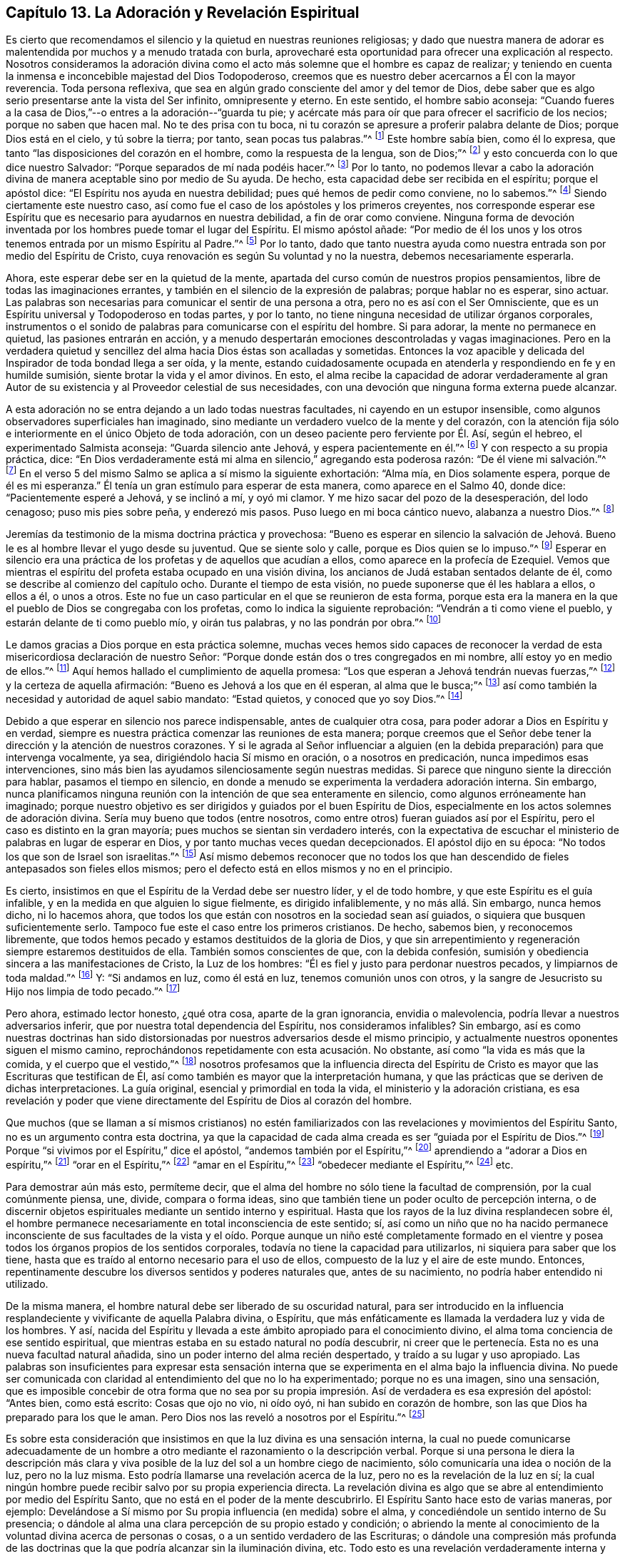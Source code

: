 == Capítulo 13. La Adoración y Revelación Espiritual

Es cierto que recomendamos el silencio y la quietud en nuestras reuniones religiosas;
y dado que nuestra manera de adorar es malentendida
por muchos y a menudo tratada con burla,
aprovecharé esta oportunidad para ofrecer una explicación al respecto.
Nosotros consideramos la adoración divina como el
acto más solemne que el hombre es capaz de realizar;
y teniendo en cuenta la inmensa e inconcebible majestad del Dios Todopoderoso,
creemos que es nuestro deber acercarnos a Él con la mayor reverencia.
Toda persona reflexiva, que sea en algún grado consciente del amor y del temor de Dios,
debe saber que es algo serio presentarse ante la vista del Ser infinito,
omnipresente y eterno.
En este sentido, el hombre sabio aconseja:
"`Cuando fueres a la casa de Dios,`"--o entres a la adoración--"`guarda tu pie;
y acércate más para oír que para ofrecer el sacrificio de los necios;
porque no saben que hacen mal.
No te des prisa con tu boca,
ni tu corazón se apresure a proferir palabra delante de Dios;
porque Dios está en el cielo, y tú sobre la tierra; por tanto,
sean pocas tus palabras.`"^
footnote:[Eclesiastés 5:1-2]
Este hombre sabía bien, como él lo expresa,
que tanto "`las disposiciones del corazón en el hombre, como la respuesta de la lengua,
son de Dios;`"^
footnote:[Proverbios 16:1, Traducción Literal del Inglés]
y esto concuerda con lo que dice nuestro Salvador:
"`Porque separados de mí nada podéis hacer.`"^
footnote:[Juan 15:5]
Por lo tanto,
no podemos llevar a cabo la adoración divina de manera
aceptable sino por medio de Su ayuda.
De hecho, esta capacidad debe ser recibida en el espíritu; porque el apóstol dice:
"`El Espíritu nos ayuda en nuestra debilidad; pues qué hemos de pedir como conviene,
no lo sabemos.`"^
footnote:[Romanos 8:26]
Siendo ciertamente este nuestro caso,
así como fue el caso de los apóstoles y los primeros creyentes,
nos corresponde esperar ese Espíritu que es necesario para ayudarnos en nuestra debilidad,
a fin de orar como conviene.
Ninguna forma de devoción inventada por los hombres puede tomar el lugar del Espíritu.
El mismo apóstol añade:
"`Por medio de él los unos y los otros tenemos entrada por un mismo Espíritu al Padre.`"^
footnote:[Efesios 2:18]
Por lo tanto,
dado que tanto nuestra ayuda como nuestra entrada son por medio del Espíritu de Cristo,
cuya renovación es según Su voluntad y no la nuestra, debemos necesariamente esperarla.

Ahora, este esperar debe ser en la quietud de la mente,
apartada del curso común de nuestros propios pensamientos,
libre de todas las imaginaciones errantes,
y también en el silencio de la expresión de palabras; porque hablar no es esperar,
sino actuar.
Las palabras son necesarias para comunicar el sentir de una persona a otra,
pero no es así con el Ser Omnisciente,
que es un Espíritu universal y Todopoderoso en todas partes, y por lo tanto,
no tiene ninguna necesidad de utilizar órganos corporales,
instrumentos o el sonido de palabras para comunicarse con el espíritu del hombre.
Si para adorar, la mente no permanece en quietud, las pasiones entrarán en acción,
y a menudo despertarán emociones descontroladas y vagas imaginaciones.
Pero en la verdadera quietud y sencillez del alma hacia Dios éstas son acalladas y sometidas.
Entonces la voz apacible y delicada del Inspirador de toda bondad llega a ser oída,
y la mente,
estando cuidadosamente ocupada en atenderla y respondiendo en fe y en humilde sumisión,
siente brotar la vida y el amor divinos.
En esto,
el alma recibe la capacidad de adorar verdaderamente al gran Autor
de su existencia y al Proveedor celestial de sus necesidades,
con una devoción que ninguna forma externa puede alcanzar.

A esta adoración no se entra dejando a un lado todas nuestras facultades,
ni cayendo en un estupor insensible,
como algunos observadores superficiales han imaginado,
sino mediante un verdadero vuelco de la mente y del corazón,
con la atención fija sólo e interiormente en el único Objeto de toda adoración,
con un deseo paciente pero ferviente por Él. Así, según el hebreo,
el experimentado Salmista aconseja: "`Guarda silencio ante Jehová,
y espera pacientemente en él.`"^
footnote:[Salmos 37:7, Traducción Literal del Hebreo]
Y con respecto a su propia práctica, dice:
"`En Dios verdaderamente está mi alma en silencio,`" agregando esta poderosa razón:
"`De él viene mi salvación.`"^
footnote:[Salmos 62:1, Traducción Literal del Hebreo]
En el verso 5 del mismo Salmo se aplica a sí mismo la siguiente exhortación: "`Alma mía,
en Dios solamente espera, porque de él es mi esperanza.`"
Él tenía un gran estímulo para esperar de esta manera, como aparece en el Salmo 40,
donde dice: "`Pacientemente esperé a Jehová, y se inclinó a mí, y oyó mi clamor.
Y me hizo sacar del pozo de la desesperación, del lodo cenagoso;
puso mis pies sobre peña, y enderezó mis pasos.
Puso luego en mi boca cántico nuevo, alabanza a nuestro Dios.`"^
footnote:[Salmos 40:1-3]

Jeremías da testimonio de la misma doctrina práctica y provechosa:
"`Bueno es esperar en silencio la salvación de Jehová.
Bueno le es al hombre llevar el yugo desde su juventud.
Que se siente solo y calle, porque es Dios quien se lo impuso.`"^
footnote:[Lamentación 3:26-28]
Esperar en silencio era una práctica de los profetas y de aquellos que acudían a ellos,
como aparece en la profecía de Ezequiel.
Vemos que mientras el espíritu del profeta estaba ocupado en una visión divina,
los ancianos de Judá estaban sentados delante de él,
como se describe al comienzo del capítulo ocho.
Durante el tiempo de esta visión, no puede suponerse que él les hablara a ellos,
o ellos a él, o unos a otros.
Este no fue un caso particular en el que se reunieron de esta forma,
porque esta era la manera en la que el pueblo de Dios se congregaba con los profetas,
como lo indica la siguiente reprobación: "`Vendrán a ti como viene el pueblo,
y estarán delante de ti como pueblo mío, y oirán tus palabras,
y no las pondrán por obra.`"^
footnote:[Ezequiel 33:31]

Le damos gracias a Dios porque en esta práctica solemne,
muchas veces hemos sido capaces de reconocer la verdad
de esta misericordiosa declaración de nuestro Señor:
"`Porque donde están dos o tres congregados en mi nombre,
allí estoy yo en medio de ellos.`"^
footnote:[Mateos 18:20]
Aquí hemos hallado el cumplimiento de aquella promesa:
"`Los que esperan a Jehová tendrán nuevas fuerzas,`"^
footnote:[Isaías 40:31]
y la certeza de aquella afirmación: "`Bueno es Jehová a los que en él esperan,
al alma que le busca;`"^
footnote:[Lamentaciones 3:25]
así como también la necesidad y autoridad de aquel sabio mandato: "`Estad quietos,
y conoced que yo soy Dios.`"^
footnote:[Salmos 46:10]

Debido a que esperar en silencio nos parece indispensable, antes de cualquier otra cosa,
para poder adorar a Dios en Espíritu y en verdad,
siempre es nuestra práctica comenzar las reuniones de esta manera;
porque creemos que el Señor debe tener la dirección y la atención de nuestros corazones.
Y si le agrada al Señor influenciar a alguien (en
la debida preparación) para que intervenga vocalmente,
ya sea, dirigiéndolo hacia Sí mismo en oración, o a nosotros en predicación,
nunca impedimos esas intervenciones,
sino más bien las ayudamos silenciosamente según nuestras medidas.
Si parece que ninguno siente la dirección para hablar, pasamos el tiempo en silencio,
en donde a menudo se experimenta la verdadera adoración interna.
Sin embargo,
nunca planificamos ninguna reunión con la intención de que sea enteramente en silencio,
como algunos erróneamente han imaginado;
porque nuestro objetivo es ser dirigidos y guiados por el buen Espíritu de Dios,
especialmente en los actos solemnes de adoración divina.
Sería muy bueno que todos (entre nosotros,
como entre otros) fueran guiados así por el Espíritu,
pero el caso es distinto en la gran mayoría;
pues muchos se sientan sin verdadero interés,
con la expectativa de escuchar el ministerio de palabras en lugar de esperar en Dios,
y por tanto muchas veces quedan decepcionados.
El apóstol dijo en su época: "`No todos los que son de Israel son israelitas.`"^
footnote:[Romanos 9:6]
Así mismo debemos reconocer que no todos los que han descendido
de fieles antepasados son fieles ellos mismos;
pero el defecto está en ellos mismos y no en el principio.

Es cierto, insistimos en que el Espíritu de la Verdad debe ser nuestro líder,
y el de todo hombre, y que este Espíritu es el guía infalible,
y en la medida en que alguien lo sigue fielmente, es dirigido infaliblemente,
y no más allá. Sin embargo, nunca hemos dicho, ni lo hacemos ahora,
que todos los que están con nosotros en la sociedad sean así guiados,
o siquiera que busquen suficientemente serlo.
Tampoco fue este el caso entre los primeros cristianos.
De hecho, sabemos bien, y reconocemos libremente,
que todos hemos pecado y estamos destituidos de la gloria de Dios,
y que sin arrepentimiento y regeneración siempre estaremos destituidos de ella.
También somos conscientes de que, con la debida confesión,
sumisión y obediencia sincera a las manifestaciones de Cristo, la Luz de los hombres:
"`Él es fiel y justo para perdonar nuestros pecados, y limpiarnos de toda maldad.`"^
footnote:[1 Juan 1:9]
Y: "`Si andamos en luz, como él está en luz, tenemos comunión unos con otros,
y la sangre de Jesucristo su Hijo nos limpia de todo pecado.`"^
footnote:[1 Juan 1:7]

Pero ahora, estimado lector honesto, ¿qué otra cosa, aparte de la gran ignorancia,
envidia o malevolencia, podría llevar a nuestros adversarios inferir,
que por nuestra total dependencia del Espíritu, nos consideramos infalibles?
Sin embargo,
así es como nuestras doctrinas han sido distorsionadas
por nuestros adversarios desde el mismo principio,
y actualmente nuestros oponentes siguen el mismo camino,
reprochándonos repetidamente con esta acusación. No obstante,
así como "`la vida es más que la comida, y el cuerpo que el vestido,`"^
footnote:[Lucas 12:23]
nosotros profesamos que la influencia directa del Espíritu de Cristo
es mayor que las Escrituras que testifican de Él,
así como también es mayor que la interpretación humana,
y que las prácticas que se deriven de dichas interpretaciones.
La guía original, esencial y primordial en toda la vida,
el ministerio y la adoración cristiana,
es esa revelación y poder que viene directamente
del Espíritu de Dios al corazón del hombre.

Que muchos (que se llaman a sí mismos cristianos) no estén familiarizados
con las revelaciones y movimientos del Espíritu Santo,
no es un argumento contra esta doctrina,
ya que la capacidad de cada alma creada es ser "`guiada por el Espíritu de Dios.`"^
footnote:[Romanos 8:14]
Porque "`si vivimos por el Espíritu,`" dice el apóstol,
"`andemos también por el Espíritu,`"^
footnote:[Gálatas 5:25]
aprendiendo a "`adorar a Dios en espíritu,`"^
footnote:[Filipenses 3:3]
"`orar en el Espíritu,`"^
footnote:[Judas 1:20]
"`amar en el Espíritu,`"^
footnote:[Colosenses 1:8]
"`obedecer mediante el Espíritu,`"^
footnote:[1 Pedro 1:22]
etc.

Para demostrar aún más esto, permíteme decir,
que el alma del hombre no sólo tiene la facultad de comprensión,
por la cual comúnmente piensa, une, divide, compara o forma ideas,
sino que también tiene un poder oculto de percepción interna,
o de discernir objetos espirituales mediante un sentido interno y espiritual.
Hasta que los rayos de la luz divina resplandecen sobre él,
el hombre permanece necesariamente en total inconsciencia de este sentido; sí,
así como un niño que no ha nacido permanece inconsciente de sus facultades
de la vista y el oído. Porque aunque un niño esté completamente formado
en el vientre y posea todos los órganos propios de los sentidos corporales,
todavía no tiene la capacidad para utilizarlos, ni siquiera para saber que los tiene,
hasta que es traído al entorno necesario para el uso de ellos,
compuesto de la luz y el aire de este mundo.
Entonces, repentinamente descubre los diversos sentidos y poderes naturales que,
antes de su nacimiento, no podría haber entendido ni utilizado.

De la misma manera, el hombre natural debe ser liberado de su oscuridad natural,
para ser introducido en la influencia resplandeciente
y vivificante de aquella Palabra divina,
o Espíritu, que más enfáticamente es llamada la verdadera luz y vida de los hombres.
Y así, nacida del Espíritu y llevada a este ámbito apropiado para el conocimiento divino,
el alma toma conciencia de ese sentido espiritual,
que mientras estaba en su estado natural no podía descubrir,
ni creer que le pertenecía. Esta no es una nueva facultad natural añadida,
sino un poder interno del alma recién despertado, y traído a su lugar y uso apropiado.
Las palabras son insuficientes para expresar esta sensación interna
que se experimenta en el alma bajo la influencia divina.
No puede ser comunicada con claridad al entendimiento del que no lo ha experimentado;
porque no es una imagen, sino una sensación,
que es imposible concebir de otra forma que no sea por su propia
impresión. Así de verdadera es esa expresión del apóstol:
"`Antes bien, como está escrito: Cosas que ojo no vio, ni oído oyó,
ni han subido en corazón de hombre, son las que Dios ha preparado para los que le aman.
Pero Dios nos las reveló a nosotros por el Espíritu.`"^
footnote:[1 Corintios 2:9-10]

Es sobre esta consideración que insistimos en que la luz divina es una sensación interna,
la cual no puede comunicarse adecuadamente de un hombre
a otro mediante el razonamiento o la descripción verbal.
Porque si una persona le diera la descripción más clara y viva
posible de la luz del sol a un hombre ciego de nacimiento,
sólo comunicaría una idea o noción de la luz, pero no la luz misma.
Esto podría llamarse una revelación acerca de la luz,
pero no es la revelación de la luz en sí;
la cual ningún hombre puede recibir salvo por su propia experiencia directa.
La revelación divina es algo que se abre al entendimiento por medio del Espíritu Santo,
que no está en el poder de la mente descubrirlo.
El Espíritu Santo hace esto de varias maneras, por ejemplo:
Develándose a Sí mismo por Su propia influencia (en medida) sobre el alma,
y concediéndole un sentido interno de Su presencia;
o dándole al alma una clara percepción de su propio estado y condición;
o abriendo la mente al conocimiento de la voluntad divina acerca de personas o cosas,
o a un sentido verdadero de las Escrituras;
o dándole una compresión más profunda de las doctrinas
que la que podría alcanzar sin la iluminación divina, etc.
Todo esto es una revelación verdaderamente interna y directa.
Lo que ahora comúnmente se considera la única revelación que existe,
y que siempre existirá--es decir,
la Biblia--debería llamarse más correctamente el fruto de la revelación,
que considerarla la revelación misma, porque es un registro escrito de cosas reveladas.
Estos escritos indudablemente fueron inspirados por
el Espíritu a aquellos que los recibieron directamente;
pero las muchas y diferentes interpretaciones del hombre puestas sobre ellos,
por muchas generaciones pasadas,
demuestran que estas palabras no son verdaderamente
una revelación para aquellos que las malinterpretan;
ni llegarán a serlo para el hombre hasta que conozca al santo Autor como su Intérprete.
Porque: "`Ninguna profecía de la Escritura es de interpretación privada,
porque nunca la profecía fue traída por voluntad humana,
sino que los santos hombres de Dios hablaron siendo inspirados por el Espíritu Santo.`"^
footnote:[2 Pedro 1:20-21]

Nuestro Señor les enseñó a Sus discípulos que el Espíritu de Verdad, el Consolador,
no sólo iba a recordarles lo que Él les había dicho,
mostrarles las cosas que habían de suceder y guiarlos a toda verdad, sino que también,
"`convencerá al mundo de pecado, de justicia y de juicio.`"^
footnote:[Juan 16:8]
Este Visitante divino puede aparecer en la mente del hombre con palabras o sin palabras,
mediante la sensación de compunción y remordimiento, en la agudeza de la reprensión,
o en los toques curativos de la consolación; ya sea que se manifieste como la luz,
o que derrame Su vida y amor en el corazón;
ya sea que lo penetre tan rápido como un relámpago,
o que lo establezca en una santa serenidad; ya sea que lo llene de fe,
o que lo encienda con celo;
en todas estas maneras--puesto que Él no actúa por medio de un mensajero,
sino por Su propia comunicación directa con el alma racional del
hombre--esto es correctamente llamado la revelación interna y directa.
Este Espíritu divino es la fuente viva de la verdad y la virtud en el hombre,
sin el cual todas las leyes y preceptos externos serían de muy poco provecho.
Y cuando el Espíritu de Dios, a través de la fidelidad a Él,
se incrementa y avanza sobre todo lo demás en el alma,
es hallado ser un fundamento seguro, que ni la sabiduría de los sabios,
ni el razonamiento de los que confían en sí mismos, ni la astucia de los impostores,
ni la burla del escarnecedor, ni la furia del perseguidor,
ni las puertas del Hades pueden prevalecer en Su contra.
